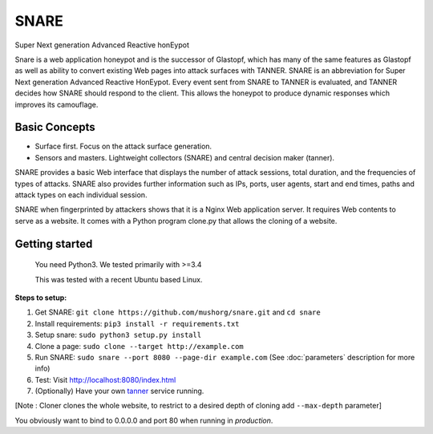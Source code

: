 SNARE
=====

Super Next generation Advanced Reactive honEypot

Snare is a web application honeypot and is the successor of Glastopf, which has many of the same
features as Glastopf as well as ability to convert existing Web pages into attack surfaces with TANNER.
SNARE is an abbreviation for Super Next generation Advanced Reactive HonEypot. Every event sent from
SNARE to TANNER is evaluated, and TANNER decides how SNARE should respond to the client. This allows
the honeypot to produce dynamic responses which improves its camouflage.

Basic Concepts
""""""""""""""

* Surface first. Focus on the attack surface generation.
* Sensors and masters. Lightweight collectors (SNARE) and central decision maker (tanner).

SNARE provides a basic Web interface that displays the number of attack sessions, total duration,
and the frequencies of types of attacks. SNARE also provides further information such as IPs,
ports, user agents, start and end times, paths and attack types on each individual session.

SNARE when fingerprinted by attackers shows that it is a Nginx Web application server.  It requires
Web contents to serve as a website. It comes with a Python program clone.py that allows the cloning
of a website.

Getting started
"""""""""""""""

 You need Python3. We tested primarily with >=3.4
 
 This was tested with a recent Ubuntu based Linux.

**Steps to setup:**

1. Get SNARE: ``git clone https://github.com/mushorg/snare.git`` and ``cd snare``

2. Install requirements: ``pip3 install -r requirements.txt``

3. Setup snare: ``sudo python3 setup.py install``

4. Clone a page: ``sudo clone --target http://example.com``

5. Run SNARE: ``sudo snare --port 8080 --page-dir example.com`` (See :doc:`parameters` description for more info)

6. Test: Visit http://localhost:8080/index.html

7. (Optionally) Have your own tanner_ service running.

.. _tanner: https://github.com/mushorg/tanner

[Note : Cloner clones the whole website, to restrict to a desired depth of cloning add ``--max-depth`` parameter]

You obviously want to bind to 0.0.0.0 and port 80 when running in *production*.
